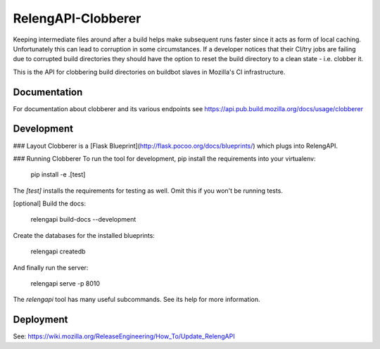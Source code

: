RelengAPI-Clobberer
===================

Keeping intermediate files around after a build helps make subsequent runs faster since it acts as form of local caching.
Unfortunately this can lead to corruption in some circumstances. If a developer notices that their CI/try jobs are failing due 
to corrupted build directories they should have the option to reset the build directory to a clean state - i.e. clobber it.

This is the API for clobbering build directories on buildbot slaves in Mozilla's CI infrastructure.

Documentation
-------------

For documentation about clobberer and its various endpoints see https://api.pub.build.mozilla.org/docs/usage/clobberer

Development
-----------

### Layout
Clobberer is a [Flask Blueprint](http://flask.pocoo.org/docs/blueprints/) which plugs into RelengAPI. 

### Running Clobberer
To run the tool for development, pip install the requirements into your virtualenv:

    pip install -e .[test]

The `[test]` installs the requirements for testing as well.
Omit this if you won't be running tests.

[optional] Build the docs:

    relengapi build-docs --development

Create the databases for the installed blueprints:

    relengapi createdb

And finally run the server:

    relengapi serve -p 8010

The `relengapi` tool has many useful subcommands.
See its help for more information.

Deployment
----------
See: https://wiki.mozilla.org/ReleaseEngineering/How_To/Update_RelengAPI
